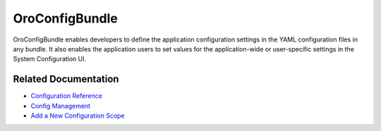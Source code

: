 .. _bundle-docs-platform-checkout-bundle:

OroConfigBundle
===============

OroConfigBundle enables developers to define the application configuration settings in the YAML configuration files in any bundle. It also enables the application users to set values for the application-wide or user-specific settings in the System Configuration UI.

Related Documentation
---------------------

* `Configuration Reference <https://github.com/laboro/platform/blob/master/src/Oro/Bundle/ConfigBundle/Resources/doc/system_configuration.md>`__
* `Config Management <https://github.com/laboro/platform/blob/master/src/Oro/Bundle/ConfigBundle/Resources/doc/config_management.md>`__
* `Add a New Configuration Scope <https://github.com/laboro/platform/blob/master/src/Oro/Bundle/ConfigBundle/Resources/doc/add_new_config_scope.md>`__

.. Conditions https://github.com/laboro/platform/blob/master/src/Oro/Bundle/ConfigBundle/Resources/doc/reference/conditions.md
